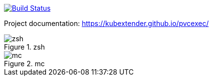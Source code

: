 image:https://travis-ci.com/kubextender/pvcexec.svg?branch=master["Build Status", link="https://travis-ci.com/kubextender/pvcexec"]

Project documentation: https://kubextender.github.io/pvcexec/[]

.zsh
image::docs/_media/screencast.svg[zsh]

.mc
image::docs/_media/screencast_mc.svg[mc]

